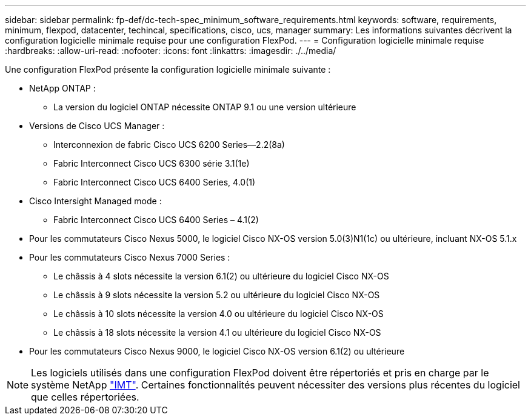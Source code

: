 ---
sidebar: sidebar 
permalink: fp-def/dc-tech-spec_minimum_software_requirements.html 
keywords: software, requirements, minimum, flexpod, datacenter, techincal, specifications, cisco, ucs, manager 
summary: Les informations suivantes décrivent la configuration logicielle minimale requise pour une configuration FlexPod. 
---
= Configuration logicielle minimale requise
:hardbreaks:
:allow-uri-read: 
:nofooter: 
:icons: font
:linkattrs: 
:imagesdir: ./../media/


[role="lead"]
Une configuration FlexPod présente la configuration logicielle minimale suivante :

* NetApp ONTAP :
+
** La version du logiciel ONTAP nécessite ONTAP 9.1 ou une version ultérieure


* Versions de Cisco UCS Manager :
+
** Interconnexion de fabric Cisco UCS 6200 Series—2.2(8a)
** Fabric Interconnect Cisco UCS 6300 série 3.1(1e)
** Fabric Interconnect Cisco UCS 6400 Series, 4.0(1)


* Cisco Intersight Managed mode :
+
** Fabric Interconnect Cisco UCS 6400 Series – 4.1(2)


* Pour les commutateurs Cisco Nexus 5000, le logiciel Cisco NX-OS version 5.0(3)N1(1c) ou ultérieure, incluant NX-OS 5.1.x
* Pour les commutateurs Cisco Nexus 7000 Series :
+
** Le châssis à 4 slots nécessite la version 6.1(2) ou ultérieure du logiciel Cisco NX-OS
** Le châssis à 9 slots nécessite la version 5.2 ou ultérieure du logiciel Cisco NX-OS
** Le châssis à 10 slots nécessite la version 4.0 ou ultérieure du logiciel Cisco NX-OS
** Le châssis à 18 slots nécessite la version 4.1 ou ultérieure du logiciel Cisco NX-OS


* Pour les commutateurs Cisco Nexus 9000, le logiciel Cisco NX-OS version 6.1(2) ou ultérieure



NOTE: Les logiciels utilisés dans une configuration FlexPod doivent être répertoriés et pris en charge par le système NetApp http://mysupport.netapp.com/matrix["IMT"^]. Certaines fonctionnalités peuvent nécessiter des versions plus récentes du logiciel que celles répertoriées.
